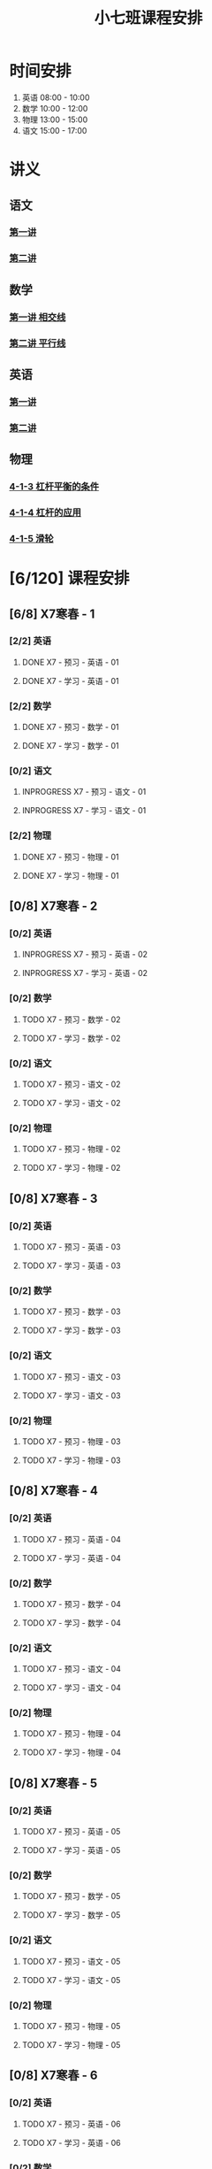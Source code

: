 #+TITLE: 小七班课程安排
:PROPERTIES:
#+SEQ_TODO: TODO(t) INPROGRESS(p) | DONE(d) ABORT(a@/!)
#+TAGS:
#+STARTUP: logdrawer
#+STARTUP: content
#+STARTUP: hidestars
#+STARTUP: indent
#+CATEGORY: 牛牛
:END:

* 时间安排
:PROPERTIES:
:ID:       E64BD454-DD8D-4C0F-AE80-AE7D3A14B833
:END:
1. 英语 08:00 - 10:00
2. 数学 10:00 - 12:00
3. 物理 13:00 - 15:00
4. 语文 15:00 - 17:00

* 讲义
:PROPERTIES:
:ID:       1F141C97-386C-4B12-9B82-E24553B1C6B0
:END:
** 语文
:PROPERTIES:
:ID:       F4C69362-B517-406E-822F-1F8E6353F15C
:END:
*** [[./寒春课程/讲义-语文-01.pdf][第一讲]]
:PROPERTIES:
:ID:       48267B81-7C2B-44DB-8117-4C99CA3C0034
:END:
*** [[./寒春课程/讲义-语文-02.pdf][第二讲]]
:PROPERTIES:
:ID:       080AA2AC-28FD-440B-8134-016AB57E7520
:END:
** 数学
:PROPERTIES:
:ID:       C8DDC309-22EA-4E62-B093-F621795F921F
:END:
*** [[./寒春课程/讲义-数学-01 相交线.pdf][第一讲 相交线]]
:PROPERTIES:
:ID:       CFE4D2A9-68B3-41C2-8F6D-F3AF24760C00
:END:
*** [[./寒春课程/讲义-数学-02 平行线.pdf][第二讲 平行线]]
:PROPERTIES:
:ID:       A1E7D79A-BCC1-4F7B-ACFF-6EEC80B4A35C
:END:
** 英语
:PROPERTIES:
:ID:       B9B5551B-11DA-4E0C-BAB7-EC31DEA31C25
:END:
*** [[./寒春课程/讲义-英语-01.pdf][第一讲]]
:PROPERTIES:
:ID:       124B9DF8-57B3-4040-8BCE-5FA81A7C851A
:END:
*** [[./寒春课程/讲义-英语-02.pdf][第二讲]]
:PROPERTIES:
:ID:       4E33C1FA-55D9-4C4A-804F-3A5D1F4C87E7
:END:
** 物理
:PROPERTIES:
:ID:       DBC3981A-0A02-48DA-A534-0062FD9003CD
:END:
*** [[./寒春课程/讲义-物理-01 4-1-3 杠杆平衡的条件.pdf][4-1-3 杠杆平衡的条件]]
:PROPERTIES:
:ID:       4E385A4E-A69F-4317-8810-712DEBEDE749
:END:
*** [[./寒春课程/讲义-物理-02 4-1-4 杠杆的应用.pdf][4-1-4 杠杆的应用]]
:PROPERTIES:
:ID:       E7BD9596-3F7D-4963-81D5-BF981B5864F2
:END:
*** [[./寒春课程/讲义-物理-03 4-1-5 滑轮.pdf][4-1-5 滑轮]]
:PROPERTIES:
:ID:       C45B7096-7D0B-4410-8E8F-1CAB99E714CD
:END:
* [6/120] 课程安排
:PROPERTIES:
:ID:       9452EADB-CB14-4EEA-9371-6C0503532522
:COOKIE_DATA: todo recursive
:END:
** [6/8] X7寒春 - 1
:PROPERTIES:
:ID:       94055A23-4A9E-47E3-97A7-35880B3BA983
:COOKIE_DATA: todo recursive
:END:
*** [2/2] 英语
:PROPERTIES:
:ID:       DB82A363-BED9-44F8-BF3D-45C866C077F0
:END:
**** DONE X7 - 预习 - 英语 - 01
SCHEDULED: <2020-02-05 Wed 16:00-16:30>
:PROPERTIES:
:ID:       72103301-01E7-437D-92BF-0CC5C4624E0B
:END:
**** DONE X7 - 学习 - 英语 - 01
SCHEDULED: <2020-02-05 Wed 16:30-18:00>
:PROPERTIES:
:ID:       3583D5E9-DB18-4569-8AEE-8F3499129970
:END:
*** [2/2] 数学
:PROPERTIES:
:ID:       28258086-EFB0-46F7-A320-05BD400519E0
:END:
**** DONE X7 - 预习 - 数学 - 01
SCHEDULED: <2020-02-04 Tue 14:45-15:15>
:PROPERTIES:
:ID:       6731AC4E-A157-4D10-B894-56B30170C2E6
:END:
**** DONE X7 - 学习 - 数学 - 01
SCHEDULED: <2020-02-04 Tue 15:15-16:45>
:PROPERTIES:
:ID:       8BBC467E-891C-42C5-A8BF-63594490B626
:END:
*** [0/2] 语文
:PROPERTIES:
:ID:       FAEFDD24-F381-4B5B-B6C0-C0E8D1CBE9ED
:END:
**** INPROGRESS X7 - 预习 - 语文 - 01
SCHEDULED: <2020-02-06 Thu>
:PROPERTIES:
:ID:       3B9DE189-B52F-43DD-AC3C-EBECDAE11B80
:END:
**** INPROGRESS X7 - 学习 - 语文 - 01
SCHEDULED: <2020-02-06 Thu>
:PROPERTIES:
:ID:       5D7A006A-D7AF-4E0F-83F3-161A2B656B41
:END:
*** [2/2] 物理
:PROPERTIES:
:ID:       42E8AC2E-1442-4CD2-838E-A703B2260321
:END:
**** DONE X7 - 预习 - 物理 - 01
SCHEDULED: <2020-02-05 Wed 14:00-14:30>
:PROPERTIES:
:ID:       A29536C3-7515-4DDD-83EB-09BBD3454D53
:END:
**** DONE X7 - 学习 - 物理 - 01
SCHEDULED: <2020-02-05 Wed 14:30-16:00>
:PROPERTIES:
:ID:       427EAEF6-0B95-467E-B06F-BAA697E5EA69
:END:
** [0/8] X7寒春 - 2
:PROPERTIES:
:ID:       B1ADC318-F73E-4FBC-9B09-0B1735E2B998
:COOKIE_DATA: todo recursive
:END:
*** [0/2] 英语
:PROPERTIES:
:ID:       DF8AA37F-E8D6-4CDE-BFEB-EEF1E0D6812D
:END:
**** INPROGRESS X7 - 预习 - 英语 - 02
SCHEDULED: <2020-02-06 Thu>
:PROPERTIES:
:ID:       3F64EDE2-73E6-46AC-B5C5-A32A33128D3A
:END:
**** INPROGRESS X7 - 学习 - 英语 - 02
SCHEDULED: <2020-02-06 Thu>
:PROPERTIES:
:ID:       F9ABCAA0-BF19-4312-B490-F64937E70724
:END:
*** [0/2] 数学
:PROPERTIES:
:ID:       85933623-E05B-427F-B8C7-F444C0FE082E
:END:
**** TODO X7 - 预习 - 数学 - 02
SCHEDULED: <2020-02-07 Fri>
:PROPERTIES:
:ID:       D3B412EF-6E8C-4226-8B45-D8A10B8F0B8C
:END:
**** TODO X7 - 学习 - 数学 - 02
SCHEDULED: <2020-02-07 Fri>
:PROPERTIES:
:ID:       D2EE1C61-3BC8-4297-844B-1AD065245388
:END:
*** [0/2] 语文
:PROPERTIES:
:ID:       9B6764AD-749C-47E6-B03E-C056C0481AC0
:END:
**** TODO X7 - 预习 - 语文 - 02
SCHEDULED: <2020-02-08 Sat>
:PROPERTIES:
:ID:       BD1376A9-E9FD-4807-9AC3-449AAE98E59C
:END:
**** TODO X7 - 学习 - 语文 - 02
SCHEDULED: <2020-02-08 Sat>
:PROPERTIES:
:ID:       D7E25111-5622-4CAB-89D0-6CBCEC02023B
:END:
*** [0/2] 物理
:PROPERTIES:
:ID:       ABADEE87-784A-40F5-8934-98C8B885542C
:END:
**** TODO X7 - 预习 - 物理 - 02
SCHEDULED: <2020-02-07 Fri>
:PROPERTIES:
:ID:       9389B31F-BF5A-49D3-86E1-24F2C97BC102
:END:
**** TODO X7 - 学习 - 物理 - 02
SCHEDULED: <2020-02-07 Fri>
:PROPERTIES:
:ID:       0ED09DEB-FBE8-4D6E-9B3A-E9BDBFA39C91
:END:
** [0/8] X7寒春 - 3
:PROPERTIES:
:ID:       97ADAB33-98B3-401D-A3A7-E9D66619BC97
:COOKIE_DATA: todo recursive
:END:
*** [0/2] 英语
:PROPERTIES:
:ID:       2BD305AA-82BA-45DA-858C-90FDFDC30566
:END:
**** TODO X7 - 预习 - 英语 - 03
:PROPERTIES:
:ID:       30C095A7-6BBF-4ED0-B984-E32B88E097E9
:END:
**** TODO X7 - 学习 - 英语 - 03
:PROPERTIES:
:ID:       0E7FE04E-7A48-4A46-9510-2FC3539583EB
:END:
*** [0/2] 数学
:PROPERTIES:
:ID:       C5E562EA-2607-4571-BB81-A87F6506102A
:END:
**** TODO X7 - 预习 - 数学 - 03
:PROPERTIES:
:ID:       25BAA58F-49EA-4161-8AC2-40CAE3D2404B
:END:
**** TODO X7 - 学习 - 数学 - 03
:PROPERTIES:
:ID:       C8B79BE7-B0FF-48A3-9D33-60AB654FB092
:END:
*** [0/2] 语文
:PROPERTIES:
:ID:       8D283478-7C10-4316-92FB-95633FE9EF06
:END:
**** TODO X7 - 预习 - 语文 - 03
:PROPERTIES:
:ID:       E13C6988-D20C-4C58-B27F-231F8CA22D4C
:END:
**** TODO X7 - 学习 - 语文 - 03
:PROPERTIES:
:ID:       D5D1AF40-40AE-4C9F-9395-E5B1559BE183
:END:
*** [0/2] 物理
:PROPERTIES:
:ID:       FE9B2599-B2A7-43BE-9E6C-93224784FF98
:END:
**** TODO X7 - 预习 - 物理 - 03
:PROPERTIES:
:ID:       3FC5C4C7-58F7-452C-BCC4-19720487AF75
:END:
**** TODO X7 - 学习 - 物理 - 03
:PROPERTIES:
:ID:       793CD316-CC96-4EAF-B5FA-1D8DE032BC99
:END:
** [0/8] X7寒春 - 4
:PROPERTIES:
:ID:       C14A28B1-45A0-4BE3-B345-D03C5ABF3DD1
:COOKIE_DATA: todo recursive
:END:
*** [0/2] 英语
:PROPERTIES:
:ID:       9790B6CB-734B-47F3-AA0C-17BE3DF552FE
:END:
**** TODO X7 - 预习 - 英语 - 04
:PROPERTIES:
:ID:       0AA0D52E-A679-4662-973B-D66A2E58B7C2
:END:
**** TODO X7 - 学习 - 英语 - 04
:PROPERTIES:
:ID:       BAF19F34-E195-478D-A4CA-0ED6BF843876
:END:
*** [0/2] 数学
:PROPERTIES:
:ID:       0F9C2D57-FD9F-4255-A435-669D86874929
:END:
**** TODO X7 - 预习 - 数学 - 04
:PROPERTIES:
:ID:       F0D4A3CB-F7FB-42F5-96AF-4A2CCD9B4E7F
:END:
**** TODO X7 - 学习 - 数学 - 04
:PROPERTIES:
:ID:       1E4A9578-410E-4FD1-BD81-A43D135F96FB
:END:
*** [0/2] 语文
:PROPERTIES:
:ID:       6546B673-2AD8-49D4-A5A7-9A42ED467724
:END:
**** TODO X7 - 预习 - 语文 - 04
:PROPERTIES:
:ID:       A4C32CE3-B9D5-4878-8AFD-47BED58D9027
:END:
**** TODO X7 - 学习 - 语文 - 04
:PROPERTIES:
:ID:       C28B32B6-FDE2-4F88-B5AE-22345BB67D30
:END:
*** [0/2] 物理
:PROPERTIES:
:ID:       B9A3C9CC-749C-489A-B238-21BEFBE36F1A
:END:
**** TODO X7 - 预习 - 物理 - 04
:PROPERTIES:
:ID:       1159D454-C65A-41E0-A07B-99788FF1F3B3
:END:
**** TODO X7 - 学习 - 物理 - 04
:PROPERTIES:
:ID:       B1BC6B99-853A-4BFE-9D6B-C5EDDF89FC3E
:END:
** [0/8] X7寒春 - 5
:PROPERTIES:
:ID:       674FDB7F-0DD9-4FCC-9DAA-5836C9CD6B22
:END:
*** [0/2] 英语
:PROPERTIES:
:ID:       7E92B2A9-BE47-4D60-9B95-B61673FA4B56
:END:
**** TODO X7 - 预习 - 英语 - 05
:PROPERTIES:
:ID:       6DD047BD-1231-42E3-A109-3BAFF11978CF
:END:
**** TODO X7 - 学习 - 英语 - 05
:PROPERTIES:
:ID:       41B2794E-6FFD-43AE-9008-DD7316FEA0EF
:END:
*** [0/2] 数学
:PROPERTIES:
:ID:       5551FABF-54CF-4D73-BE94-EAF5FD0C87BB
:END:
**** TODO X7 - 预习 - 数学 - 05
:PROPERTIES:
:ID:       C0831F50-296E-4A26-B04A-D667EA48E371
:END:
**** TODO X7 - 学习 - 数学 - 05
:PROPERTIES:
:ID:       9E7E45CB-3D76-4900-A123-EDBFD0505CCD
:END:
*** [0/2] 语文
:PROPERTIES:
:ID:       14F595B5-9007-4207-83E6-AF30DC89265C
:END:
**** TODO X7 - 预习 - 语文 - 05
:PROPERTIES:
:ID:       B76A533E-A40F-4DB5-B04D-88BCBA7E448E
:END:
**** TODO X7 - 学习 - 语文 - 05
:PROPERTIES:
:ID:       84793711-6CBF-4CB7-B0DF-869DF758BBBB
:END:
*** [0/2] 物理
:PROPERTIES:
:ID:       D5850223-C915-46A6-8C1F-D90C9CEF29C4
:END:
**** TODO X7 - 预习 - 物理 - 05
:PROPERTIES:
:ID:       93ABC69A-09D6-4DA5-A5D5-937A228C5472
:END:
**** TODO X7 - 学习 - 物理 - 05
:PROPERTIES:
:ID:       98E02F59-B706-4C6B-9687-1F4BD91E2A06
:END:
** [0/8] X7寒春 - 6
:PROPERTIES:
:ID:       5933F021-F1A9-4389-86AE-FDC4793601E9
:END:
*** [0/2] 英语
:PROPERTIES:
:ID:       0E8E95DD-A019-43D3-97CF-68F840E94F55
:END:
**** TODO X7 - 预习 - 英语 - 06
:PROPERTIES:
:ID:       A561D581-5461-486F-8F9F-FF0725840973
:END:
**** TODO X7 - 学习 - 英语 - 06
:PROPERTIES:
:ID:       B33E077C-5DA2-43BB-8593-EE0BCF05FACC
:END:
*** [0/2] 数学
:PROPERTIES:
:ID:       6F23AB2E-ADB0-40FD-B489-8D08A9F24021
:END:
**** TODO X7 - 预习 - 数学 - 06
:PROPERTIES:
:ID:       0AA9300A-0B96-4D99-B01A-056FE1001CD2
:END:
**** TODO X7 - 学习 - 数学 - 06
:PROPERTIES:
:ID:       BE7CF9CF-EBE5-40FB-A872-9F67F697B4EB
:END:
*** [0/2] 语文
:PROPERTIES:
:ID:       AD992769-532B-4421-B941-DAE571A1CC94
:END:
**** TODO X7 - 预习 - 语文 - 06
:PROPERTIES:
:ID:       A47E23EA-D39F-45AA-827F-DE46D7833D20
:END:
**** TODO X7 - 学习 - 语文 - 06
:PROPERTIES:
:ID:       F7DA0342-1EC7-4AC2-91BE-0D9FC0FB656F
:END:
*** [0/2] 物理
:PROPERTIES:
:ID:       197D0CA6-3A15-41C0-92FE-A9791E06DCC4
:END:
**** TODO X7 - 预习 - 物理 - 06
:PROPERTIES:
:ID:       8AC2EB52-50A8-4725-A868-0F92B0C52931
:END:
**** TODO X7 - 学习 - 物理 - 06
:PROPERTIES:
:ID:       1C642CC5-26B2-4BC9-B8C5-6481C5A53F39
:END:
** [0/8] X7寒春 - 7
:PROPERTIES:
:ID:       449CA259-1218-4C0E-BB07-5CA3421D46C3
:END:
*** [0/2] 英语
:PROPERTIES:
:ID:       3E0DFE57-C1F5-48B8-A4C2-D653365081D7
:END:
**** TODO X7 - 预习 - 英语 - 07
:PROPERTIES:
:ID:       9A3EFB14-E5A9-4576-B79E-C492904A52BE
:END:
**** TODO X7 - 学习 - 英语 - 07
:PROPERTIES:
:ID:       A9D63EBB-DDD1-4703-8799-802C16EB95E8
:END:
*** [0/2] 数学
:PROPERTIES:
:ID:       DE86DEC8-F99F-4B8C-AAB4-2DB36803DC9F
:END:
**** TODO X7 - 预习 - 数学 - 07
:PROPERTIES:
:ID:       DB05A018-1A3A-40BF-839C-5B03976CC69C
:END:
**** TODO X7 - 学习 - 数学 - 07
:PROPERTIES:
:ID:       9114BB88-2CCC-4AE9-813C-D6802E3029C3
:END:
*** [0/2] 语文
:PROPERTIES:
:ID:       38C9AB6B-DB17-4774-8C71-E92835317785
:END:
**** TODO X7 - 预习 - 语文 - 07
:PROPERTIES:
:ID:       2AC115B1-F099-4FC4-804C-F9102F6EED58
:END:
**** TODO X7 - 学习 - 语文 - 07
:PROPERTIES:
:ID:       F5C29BD7-CB26-4B26-B1EB-9D6E8C499B3D
:END:
*** [0/2] 物理
:PROPERTIES:
:ID:       D98EC62B-7ABE-46BD-A181-45E8C1CC318B
:END:
**** TODO X7 - 预习 - 物理 - 07
:PROPERTIES:
:ID:       B456B6AC-080E-4044-87CF-143DFA1CF2CE
:END:
**** TODO X7 - 学习 - 物理 - 07
:PROPERTIES:
:ID:       7E8CE46A-4435-4875-B4D6-7F477F82BE89
:END:
** [0/8] X7寒春 - 8
:PROPERTIES:
:ID:       38093291-D22D-443B-8F16-E11BA2B52169
:END:
*** [0/2] 英语
:PROPERTIES:
:ID:       1AD8CA42-8DC9-43E3-BFA8-403A00995B31
:END:
**** TODO X7 - 预习 - 英语 - 08
:PROPERTIES:
:ID:       6F0FBAC6-C844-4C79-AA2C-B4E01FB5A855
:END:
**** TODO X7 - 学习 - 英语 - 08
:PROPERTIES:
:ID:       F549F1B7-1D4C-49B9-98F4-F1246901C13D
:END:
*** [0/2] 数学
:PROPERTIES:
:ID:       1AFC1A2A-B906-4B18-8558-9F860752DADD
:END:
**** TODO X7 - 预习 - 数学 - 08
:PROPERTIES:
:ID:       B837AA73-BC11-47DA-8005-C7CB740E33B5
:END:
**** TODO X7 - 学习 - 数学 - 08
:PROPERTIES:
:ID:       91252C4D-800F-448F-85B1-81AC7029C933
:END:
*** [0/2] 语文
:PROPERTIES:
:ID:       B714934A-E8CA-4D8D-BA99-D602637ED7F5
:END:
**** TODO X7 - 预习 - 语文 - 08
:PROPERTIES:
:ID:       DE4BCB68-473C-44EC-86C4-06692D8507F9
:END:
**** TODO X7 - 学习 - 语文 - 08
:PROPERTIES:
:ID:       27112339-1A2E-45B4-850E-94C61142A70E
:END:
*** [0/2] 物理
:PROPERTIES:
:ID:       25B049EA-9103-4505-A734-7BAB09C6F8E0
:END:
**** TODO X7 - 预习 - 物理 - 08
:PROPERTIES:
:ID:       B15BEA09-7845-4266-A64B-66C5DCB9874E
:END:
**** TODO X7 - 学习 - 物理 - 08
:PROPERTIES:
:ID:       30BD9115-66DB-4699-98DD-E341F41CE76A
:END:
** [0/8] X7寒春 - 9
:PROPERTIES:
:ID:       6AE8D731-211F-4977-BDF6-D54807EB5D43
:END:
*** [0/2] 英语
:PROPERTIES:
:ID:       2BAE4E63-7053-4FF9-A412-B95F8354404F
:END:
**** TODO X7 - 预习 - 英语 - 09
:PROPERTIES:
:ID:       17D8658C-4357-4A40-8D20-7859F6814359
:END:
**** TODO X7 - 学习 - 英语 - 09
:PROPERTIES:
:ID:       1DE0ADF3-B089-42E2-978A-642EB78A3D9C
:END:
*** [0/2] 数学
:PROPERTIES:
:ID:       669595E0-8945-4485-8E8A-9F518EAE2185
:END:
**** TODO X7 - 预习 - 数学 - 09
:PROPERTIES:
:ID:       2D056A1B-85A3-4462-AE62-617E247FD3F1
:END:
**** TODO X7 - 学习 - 数学 - 09
:PROPERTIES:
:ID:       FB9C3843-6C85-4B47-9EE3-03B47DFC5ABB
:END:
*** [0/2] 语文
:PROPERTIES:
:ID:       3404CB2D-4E75-427A-9D48-BE425C0A4348
:END:
**** TODO X7 - 预习 - 语文 - 09
:PROPERTIES:
:ID:       23FC9261-FEC7-45A3-96D6-15DED8CAB6DC
:END:
**** TODO X7 - 学习 - 语文 - 09
:PROPERTIES:
:ID:       3928DB04-0361-434B-A5B3-FE15F4EC73F3
:END:
*** [0/2] 物理
:PROPERTIES:
:ID:       EA72B522-6C81-4F4D-B3D6-9120E7CC7F44
:END:
**** TODO X7 - 预习 - 物理 - 09
:PROPERTIES:
:ID:       CFB19F19-EA31-439B-9CE4-A9DA442BA710
:END:
**** TODO X7 - 学习 - 物理 - 09
:PROPERTIES:
:ID:       A871C33B-459C-4B43-87AC-FCEC00C474C9
:END:
** [0/8] X7寒春 - 10
:PROPERTIES:
:ID:       6ED0C8D6-AE7D-47B6-949C-48785717E0BC
:END:
*** [0/2] 英语
:PROPERTIES:
:ID:       21F22E67-9214-4D5A-BB02-7715C6719B89
:END:
**** TODO X7 - 预习 - 英语 - 10
:PROPERTIES:
:ID:       BB1A9EF7-8F97-4F1D-8D62-5162E31A3FA1
:END:
**** TODO X7 - 学习 - 英语 - 10
:PROPERTIES:
:ID:       66EBD005-984E-4198-A1A6-8DFBA83E0BA6
:END:
*** [0/2] 数学
:PROPERTIES:
:ID:       E21DC383-9F4C-4879-927A-898C6EDCAB2A
:END:
**** TODO X7 - 预习 - 数学 - 10
:PROPERTIES:
:ID:       9AF046FC-0152-4994-AF5A-34AC9CD29E4F
:END:
**** TODO X7 - 学习 - 数学 - 10
:PROPERTIES:
:ID:       90371455-C807-4FE5-B262-3AC7B03A6705
:END:
*** [0/2] 语文
:PROPERTIES:
:ID:       21EDECF9-64D0-45EE-A30A-FEF3E98CE9E5
:END:
**** TODO X7 - 预习 - 语文 - 10
:PROPERTIES:
:ID:       4AD39997-FF5B-4643-96DE-5FF2AB3A2CDF
:END:
**** TODO X7 - 学习 - 语文 - 10
:PROPERTIES:
:ID:       40933604-A4AA-4A8A-9D72-B9EBAD71A204
:END:
*** [0/2] 物理
:PROPERTIES:
:ID:       320EFACD-F336-48B9-B596-0C892C9D2D9B
:END:
**** TODO X7 - 预习 - 物理 - 10
:PROPERTIES:
:ID:       CB696842-EC75-438A-AF5C-15D1259BA6F7
:END:
**** TODO X7 - 学习 - 物理 - 10
:PROPERTIES:
:ID:       95BC50A1-F582-434F-AB69-219EC7B5267F
:END:
** [0/8] X7寒春 - 11
:PROPERTIES:
:ID:       6DC305BC-D8FC-4E48-88C4-54C987C2E667
:END:
*** [0/2] 英语
:PROPERTIES:
:ID:       DF822D81-DA05-4A8D-84CE-6210D4AA0A29
:END:
**** TODO X7 - 预习 - 英语 - 11
:PROPERTIES:
:ID:       B5E956AE-2929-467B-BB37-834AD928EE04
:END:
**** TODO X7 - 学习 - 英语 - 11
:PROPERTIES:
:ID:       C0639842-4D9E-4E60-AE63-55D8AF3049CC
:END:
*** [0/2] 数学
:PROPERTIES:
:ID:       62AE3CF2-5025-4604-AEC5-0B180E4BFEFC
:END:
**** TODO X7 - 预习 - 数学 - 11
:PROPERTIES:
:ID:       0ED277E3-5FD8-422B-8B76-16B1B36ABB7F
:END:
**** TODO X7 - 学习 - 数学 - 11
:PROPERTIES:
:ID:       109D024E-A9CF-4262-9537-801DC2E51140
:END:
*** [0/2] 语文
:PROPERTIES:
:ID:       C8A1C67A-BFBE-43C8-931C-DAC6B196DBF2
:END:
**** TODO X7 - 预习 - 语文 - 11
:PROPERTIES:
:ID:       014A000C-6011-4CEC-8E4D-986D00F73720
:END:
**** TODO X7 - 学习 - 语文 - 11
:PROPERTIES:
:ID:       CEC96795-53A5-4F39-BB8A-F0AA1673E7F0
:END:
*** [0/2] 物理
:PROPERTIES:
:ID:       ADA58D0A-EBF8-49D9-9A93-D98A8E83946E
:END:
**** TODO X7 - 预习 - 物理 - 11
:PROPERTIES:
:ID:       617F576D-6733-4FA9-BBB3-67033FAB486E
:END:
**** TODO X7 - 学习 - 物理 - 11
:PROPERTIES:
:ID:       AF9F90EC-EE37-4968-9A58-6A7F4B6117C6
:END:
** [0/8] X7寒春 - 12
:PROPERTIES:
:ID:       C0537F51-AA3B-44AA-B90A-5304ED79EAAA
:END:
*** [0/2] 英语
:PROPERTIES:
:ID:       72D4B944-0DAE-428B-8C8C-CB19E6592509
:END:
**** TODO X7 - 预习 - 英语 - 12
:PROPERTIES:
:ID:       4618AD67-BD92-466A-960E-198A9C92E0FF
:END:
**** TODO X7 - 学习 - 英语 - 12
:PROPERTIES:
:ID:       57C55327-43A2-4059-BB57-9379A2FA4C2B
:END:
*** [0/2] 数学
:PROPERTIES:
:ID:       604BB735-D046-4787-B023-9C0ED62D8BC0
:END:
**** TODO X7 - 预习 - 数学 - 12
:PROPERTIES:
:ID:       AA858843-F4E6-4D3A-8B6C-F72CACC98ED0
:END:
**** TODO X7 - 学习 - 数学 - 12
:PROPERTIES:
:ID:       C7AF1169-9483-491A-8C9B-D385A307E43B
:END:
*** [0/2] 语文
:PROPERTIES:
:ID:       58088258-1DC1-43A5-ADEB-F541DE06D173
:END:
**** TODO X7 - 预习 - 语文 - 12
:PROPERTIES:
:ID:       3633873E-0D95-4B06-A43A-C41B81BF8F9E
:END:
**** TODO X7 - 学习 - 语文 - 12
:PROPERTIES:
:ID:       BD1F9625-FE5C-4E42-B884-3AFF7EF97B3F
:END:
*** [0/2] 物理
:PROPERTIES:
:ID:       8BB2D437-F985-4A58-B599-DAE72255DE9C
:END:
**** TODO X7 - 预习 - 物理 - 12
:PROPERTIES:
:ID:       8DB3A3FC-47E0-4838-B472-4685087B3376
:END:
**** TODO X7 - 学习 - 物理 - 12
:PROPERTIES:
:ID:       F674967C-2F96-477F-9EEF-44569C39EEA7
:END:
** [0/8] X7寒春 - 13
:PROPERTIES:
:ID:       CC2E0919-5CD1-42EE-A357-F4361F0090A6
:END:
*** [0/2] 英语
:PROPERTIES:
:ID:       C7C8EF79-A2C8-4397-BB8C-4C6AF203701D
:END:
**** TODO X7 - 预习 - 英语 - 13
:PROPERTIES:
:ID:       36CA8E61-1925-41A3-B8F6-36F89B116123
:END:
**** TODO X7 - 学习 - 英语 - 13
:PROPERTIES:
:ID:       EE446CA4-8190-4BD9-A7CC-BFCF82C4C6F7
:END:
*** [0/2] 数学
:PROPERTIES:
:ID:       38A54C15-A5CD-4F9C-B0F8-0FC287261438
:END:
**** TODO X7 - 预习 - 数学 - 13
:PROPERTIES:
:ID:       67E6C617-8950-446F-967E-0DFEF1064FD6
:END:
**** TODO X7 - 学习 - 数学 - 13
:PROPERTIES:
:ID:       3CE119C4-9D55-4012-B62A-B7160B289B50
:END:
*** [0/2] 语文
:PROPERTIES:
:ID:       FEAB008A-B886-4E56-9C62-8CCD50ECFF25
:END:
**** TODO X7 - 预习 - 语文 - 13
:PROPERTIES:
:ID:       A87C0FB8-E136-4D9F-BC3F-0174CE886FC3
:END:
**** TODO X7 - 学习 - 语文 - 13
:PROPERTIES:
:ID:       8AF163AC-8EFF-4147-9B67-49BE72C4C0BB
:END:
*** [0/2] 物理
:PROPERTIES:
:ID:       CFE50EDE-FF6A-4D1E-87B0-30CF529171C2
:END:
**** TODO X7 - 预习 - 物理 - 13
:PROPERTIES:
:ID:       705E4860-3963-4976-9B7F-229D608EE07B
:END:
**** TODO X7 - 学习 - 物理 - 13
:PROPERTIES:
:ID:       2CC28B72-E8CD-4E62-9FCC-DCE7DD4AE28B
:END:
** [0/8] X7寒春 - 14
:PROPERTIES:
:ID:       71BD3F42-42FB-4E85-9C91-582C684D68D8
:END:
*** [0/2] 英语
:PROPERTIES:
:ID:       8E23E8BC-9FD2-45E1-AD60-38B5AB6DE534
:END:
**** TODO X7 - 预习 - 英语 - 14
:PROPERTIES:
:ID:       550BE580-42A5-4208-B56D-35050DB50515
:END:
**** TODO X7 - 学习 - 英语 - 14
:PROPERTIES:
:ID:       28C814D3-B4FC-4967-9E33-F28390FB7AB2
:END:
*** [0/2] 数学
:PROPERTIES:
:ID:       E584E2C1-F8D4-478C-85F0-E701EEFC334C
:END:
**** TODO X7 - 预习 - 数学 - 14
:PROPERTIES:
:ID:       E06C0295-396C-45F7-9488-CB74681B1A5F
:END:
**** TODO X7 - 学习 - 数学 - 14
:PROPERTIES:
:ID:       18185C1F-58A2-4735-88EF-B1532A3DBEE9
:END:
*** [0/2] 语文
:PROPERTIES:
:ID:       F7BC11B6-9E93-4487-B1ED-97DFCA53D270
:END:
**** TODO X7 - 预习 - 语文 - 14
:PROPERTIES:
:ID:       A381F349-C1CB-4FBE-B5E0-68A14BF41DB7
:END:
**** TODO X7 - 学习 - 语文 - 14
:PROPERTIES:
:ID:       C93C1A7F-D071-4EFC-9D05-592559E446FE
:END:
*** [0/2] 物理
:PROPERTIES:
:ID:       C53C884B-E2B5-4E69-9DAA-7487BFA0EBD0
:END:
**** TODO X7 - 预习 - 物理 - 14
:PROPERTIES:
:ID:       173FD845-3F9C-4DA0-A27C-0A7A4326D28A
:END:
**** TODO X7 - 学习 - 物理 - 14
:PROPERTIES:
:ID:       6C4E6C93-1D77-4C25-A34F-A006279B529E
:END:
** [0/8] X7寒春 - 15
:PROPERTIES:
:ID:       8EEB1886-681A-4930-BEFA-37195BE87C63
:END:
*** [0/2] 英语
:PROPERTIES:
:ID:       E62FCE14-4835-4608-A340-318ECDD1099F
:END:
**** TODO X7 - 预习 - 英语 - 15
:PROPERTIES:
:ID:       6AEFAF77-776F-4739-BC67-6CB2A06F4B57
:END:
**** TODO X7 - 学习 - 英语 - 15
:PROPERTIES:
:ID:       38781D31-8566-4935-BF9F-63AAD0932CED
:END:
*** [0/2] 数学
:PROPERTIES:
:ID:       6BCE4F32-368D-4A47-A8EB-87530983AE71
:END:
**** TODO X7 - 预习 - 数学 - 15
:PROPERTIES:
:ID:       60AD4638-229D-4DC5-9FA6-62FF75DEBC37
:END:
**** TODO X7 - 学习 - 数学 - 15
:PROPERTIES:
:ID:       FD277207-6BF8-49B8-B560-A9C0EC1C4FC3
:END:
*** [0/2] 语文
:PROPERTIES:
:ID:       88550DE2-06EC-4586-92B4-EB8DE87746A9
:END:
**** TODO X7 - 预习 - 语文 - 15
:PROPERTIES:
:ID:       E45B87B9-7DEA-485C-A3AD-4BEC1FCE5F85
:END:
**** TODO X7 - 学习 - 语文 - 15
:PROPERTIES:
:ID:       910FE05B-F370-4D7F-B4BE-716447A2EC01
:END:
*** [0/2] 物理
:PROPERTIES:
:ID:       F3B2AF6A-C5B6-4D91-A5E0-B6ECC3A1CDF1
:END:
**** TODO X7 - 预习 - 物理 - 15
:PROPERTIES:
:ID:       FB566AA5-DCF8-47D7-8AD7-80A535AC7219
:END:
**** TODO X7 - 学习 - 物理 - 15
:PROPERTIES:
:ID:       BAA36334-E4C7-499B-A41F-5BC2002F802A
:END:
